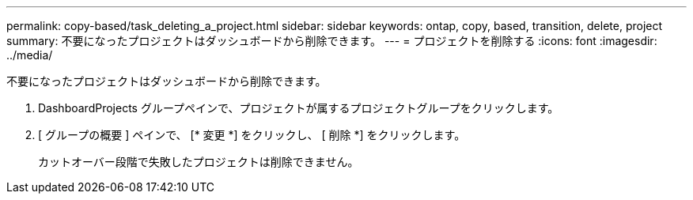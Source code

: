 ---
permalink: copy-based/task_deleting_a_project.html 
sidebar: sidebar 
keywords: ontap, copy, based, transition, delete, project 
summary: 不要になったプロジェクトはダッシュボードから削除できます。 
---
= プロジェクトを削除する
:icons: font
:imagesdir: ../media/


[role="lead"]
不要になったプロジェクトはダッシュボードから削除できます。

. DashboardProjects グループペインで、プロジェクトが属するプロジェクトグループをクリックします。
. [ グループの概要 ] ペインで、 [* 変更 *] をクリックし、 [ 削除 *] をクリックします。
+
カットオーバー段階で失敗したプロジェクトは削除できません。


